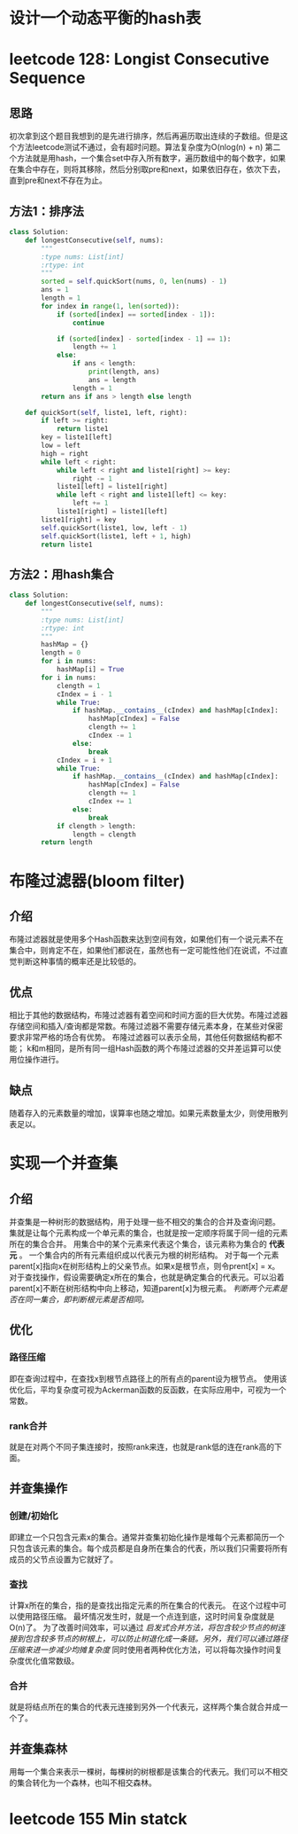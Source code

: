 * 设计一个动态平衡的hash表
* leetcode 128: Longist Consecutive Sequence
** 思路
初次拿到这个题目我想到的是先进行排序，然后再遍历取出连续的子数组。但是这个方法leetcode测试不通过，会有超时问题。算法复杂度为O(nlog(n) + n)
第二个方法就是用hash，一个集合set中存入所有数字，遍历数组中的每个数字，如果在集合中存在，则将其移除，然后分别取pre和next，如果依旧存在，依次下去，直到pre和next不存在为止。
** 方法1：排序法
#+BEGIN_SRC python
  class Solution:
      def longestConsecutive(self, nums):
          """
          :type nums: List[int]
          :rtype: int
          """
          sorted = self.quickSort(nums, 0, len(nums) - 1)
          ans = 1
          length = 1
          for index in range(1, len(sorted)):
              if (sorted[index] == sorted[index - 1]):
                  continue

              if (sorted[index] - sorted[index - 1] == 1):
                  length += 1
              else:
                  if ans < length:
                      print(length, ans)
                      ans = length
                  length = 1
          return ans if ans > length else length

      def quickSort(self, liste1, left, right):
          if left >= right:
              return liste1
          key = liste1[left]
          low = left
          high = right
          while left < right:
              while left < right and liste1[right] >= key:
                  right -= 1
              liste1[left] = liste1[right]
              while left < right and liste1[left] <= key:
                  left += 1
              liste1[right] = liste1[left]
          liste1[right] = key
          self.quickSort(liste1, low, left - 1)
          self.quickSort(liste1, left + 1, high)
          return liste1
#+END_SRC
** 方法2：用hash集合
#+BEGIN_SRC python
  class Solution:
      def longestConsecutive(self, nums):
          """
          :type nums: List[int]
          :rtype: int
          """
          hashMap = {}
          length = 0
          for i in nums:
              hashMap[i] = True
          for i in nums:
              clength = 1
              cIndex = i - 1
              while True:
                  if hashMap.__contains__(cIndex) and hashMap[cIndex]:
                      hashMap[cIndex] = False
                      clength += 1
                      cIndex -= 1
                  else:
                      break
              cIndex = i + 1
              while True:
                  if hashMap.__contains__(cIndex) and hashMap[cIndex]:
                      hashMap[cIndex] = False
                      clength += 1
                      cIndex += 1
                  else:
                      break
              if clength > length:
                  length = clength
          return length
#+END_SRC

* 布隆过滤器(bloom filter)
** 介绍
布隆过滤器就是使用多个Hash函数来达到空间有效，如果他们有一个说元素不在集合中，则肯定不在，如果他们都说在，虽然也有一定可能性他们在说谎，不过直觉判断这种事情的概率还是比较低的。
** 优点
相比于其他的数据结构，布隆过滤器有着空间和时间方面的巨大优势。布隆过滤器存储空间和插入/查询都是常数。布隆过滤器不需要存储元素本身，在某些对保密要求非常严格的场合有优势。
布隆过滤器可以表示全局，其他任何数据结构都不能；
k和m相同，是所有同一组Hash函数的两个布隆过滤器的交并差运算可以使用位操作进行。
** 缺点
随着存入的元素数量的增加，误算率也随之增加。如果元素数量太少，则使用散列表足以。
* 实现一个并查集
** 介绍
并查集是一种树形的数据结构，用于处理一些不相交的集合的合并及查询问题。
集就是让每个元素构成一个单元素的集合，也就是按一定顺序将属于同一组的元素所在的集合合并。
用集合中的某个元素来代表这个集合，该元素称为集合的 *代表元* 。
一个集合内的所有元素组织成以代表元为根的树形结构。
对于每一个元素parent[x]指向x在树形结构上的父亲节点。如果x是根节点，则令prent[x] = x。
对于查找操作，假设需要确定x所在的集合，也就是确定集合的代表元。可以沿着parent[x]不断在树形结构中向上移动，知道parent[x]为根元素。
/判断两个元素是否在同一集合，即判断根元素是否相同。/
** 优化
*** 路径压缩
即在查询过程中，在查找x到根节点路径上的所有点的parent设为根节点。
使用该优化后，平均复杂度可视为Ackerman函数的反函数，在实际应用中，可视为一个常数。
*** rank合并
就是在对两个不同子集连接时，按照rank来连，也就是rank低的连在rank高的下面。
** 并查集操作
*** 创建/初始化
即建立一个只包含元素x的集合。通常并查集初始化操作是堆每个元素都简历一个只包含该元素的集合。每个成员都是自身所在集合的代表，所以我们只需要将所有成员的父节点设置为它就好了。
*** 查找
计算x所在的集合，指的是查找出指定元素的所在集合的代表元。
在这个过程中可以使用路径压缩。
最坏情况发生时，就是一个点连到底，这时时间复杂度就是O(n)了。
为了改善时间效率，可以通过 /启发式合并方法，将包含较少节点的树连接到包含较多节点的树根上，可以防止树退化成一条链。另外，我们可以通过路径压缩来进一步减少均摊复杂度/ 同时使用者两种优化方法，可以将每次操作时间复杂度优化值常数级。
*** 合并
就是将结点所在的集合的代表元连接到另外一个代表元，这样两个集合就合并成一个了。
** 并查集森林
用每一个集合来表示一棵树，每棵树的树根都是该集合的代表元。我们可以不相交的集合转化为一个森林，也叫不相交森林。

* leetcode 155 Min statck
